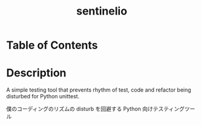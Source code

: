#+TITLE: sentinelio

* Table of Contents

* Description
A simple testing tool that prevents rhythm of test, code and refactor being
disturbed for Python unittest.

僕のコーディングのリズムの disturb を回避する Python 向けテスティングツール
